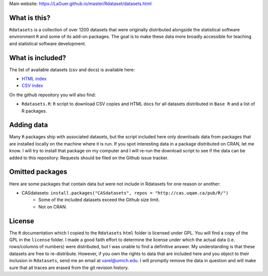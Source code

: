 Main website: https://LaGuer.github.io/master/Rdataset/datasets.html

What is this?
=============

``Rdatasets`` is a collection of over 1200 datasets that were originally distributed alongside the statistical software environment ``R`` and some of its add-on packages. The goal is to make these data more broadly accessible for teaching and statistical software development. 

What is included?
=================

The list of available datasets (csv and docs) is available here: 

+ `HTML index <https://github.com/LaGuer/Rdataset/blob/master/datasets.html>`_
+ `CSV index <http://github.com/LaGuer/Rdatasets/blob/master/datasets.csv>`_

On the github repository you will also find: 

* ``Rdatasets.R``: ``R`` script to download CSV copies and HTML docs for all datasets distributed in ``Base R`` and a list of R packages. 

Adding data
===========

Many ``R`` packages ship with associated datasets, but the script included here only downloads data from packages that are installed locally on the machine where it is run. If you spot interesting data in a package distributed on CRAN, let me know. I will try to install that package on my computer and I will re-run the download script to see if the data can be added to this repository. Requests should be filed on the Github issue tracker.  

Omitted packages
================

Here are some packages that contain data but were not include in Rdatasets for one reason or another:

* CASdatasets: ``install.packages("CASdatasets", repos = "http://cas.uqam.ca/pub/R/")``
    - Some of the included datasets exceed the Github size limit.
    - Not on CRAN.

License
=======

The ``R`` documentation which I copied to the ``Rdatasets`` ``html`` folder is licensed under GPL. You will find a copy of the GPL in the ``license`` folder. I made a good faith effort to determine the license under which the actual data (i.e. rows/columns of numbers) were distributed, but I was unable to find a definitive answer. My understanding is that these datasets are free to re-distribute. However, if you own the rights to data that are included here and you object to their inclusion in ``Rdatasets``, send me an email at varel@umich.edu. I will promptly remove the data in question and will make sure that all traces are erased from the git revision history. 
 

